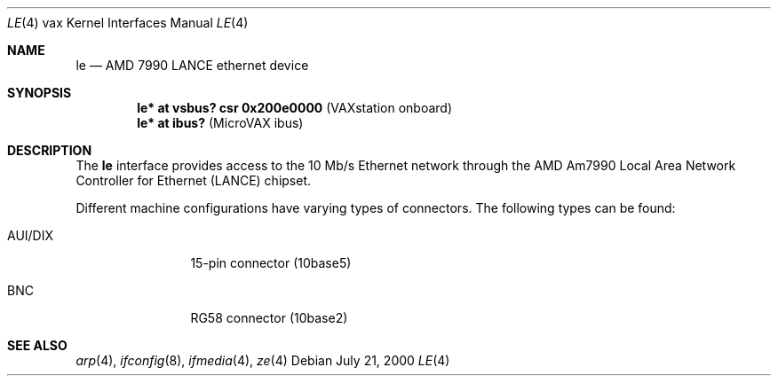 .\" $OpenBSD: le.4,v 1.3 2001/10/05 14:45:54 mpech Exp $
.\"
.Dd July 21, 2000
.Dt LE 4 vax
.Os
.Sh NAME
.Nm le
.Nd AMD 7990 LANCE ethernet device
.Sh SYNOPSIS
.Cd "le* at vsbus? csr 0x200e0000    " Pq "VAXstation onboard"
.Cd "le* at ibus?                    " Pq "MicroVAX ibus"
.Sh DESCRIPTION
The
.Nm
interface provides access to the 10 Mb/s
.Tn Ethernet
network through the
.Tn AMD
Am7990 Local Area Network Controller for Ethernet
.Pq Tn LANCE
chipset.
.Pp
Different machine configurations have varying types of connectors. 
The following types can be found:
.Pp
.Bl -tag -width 10n
.It AUI/DIX
15-pin connector (10base5)
.It BNC
RG58 connector (10base2)
.El
.Sh SEE ALSO
.Xr arp 4 ,
.Xr ifconfig 8 ,
.Xr ifmedia 4 ,
.Xr ze 4
